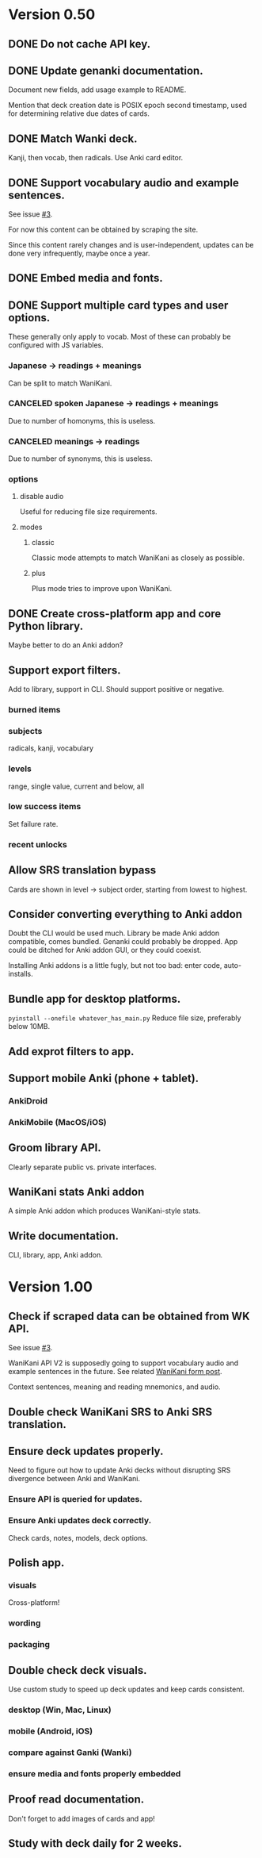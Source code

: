 * Version 0.50
** DONE Do not cache API key.
CLOSED: [2017-08-23 Wed 13:10]
** DONE Update genanki documentation.
CLOSED: [2017-08-24 Thu 13:58]
Document new fields, add usage example to README.

Mention that deck creation date is POSIX epoch second timestamp, used
for determining relative due dates of cards.
** DONE Match Wanki deck.
CLOSED: [2017-08-21 Mon]
Kanji, then vocab, then radicals. Use Anki card editor.
** DONE Support vocabulary audio and example sentences.
CLOSED: [2017-08-22 Tue 22:19]
See issue [[https://github.com/holocronweaver/wanikani2anki/issues/3][#3]].

For now this content can be obtained by scraping the site.

Since this content rarely changes and is user-independent, updates can
be done very infrequently, maybe once a year.
** DONE Embed media and fonts.
CLOSED: [2017-08-24 Thu 00:50]
** DONE Support multiple card types and user options.
CLOSED: [2017-08-25 Fri 09:48]
These generally only apply to vocab.
Most of these can probably be configured with JS variables.
*** Japanese -> readings + meanings
Can be split to match WaniKani.
*** CANCELED spoken Japanese -> readings + meanings
Due to number of homonyms, this is useless.
*** CANCELED meanings -> readings
Due to number of synonyms, this is useless.
*** options
**** disable audio
Useful for reducing file size requirements.
**** modes
***** classic
Classic mode attempts to match WaniKani as closely as possible.
***** plus
Plus mode tries to improve upon WaniKani.
** DONE Create cross-platform app and core Python library.
CLOSED: [2017-09-04 Mon 13:35]
Maybe better to do an Anki addon?
** Support export filters.
Add to library, support in CLI.
Should support positive or negative.
*** burned items
*** subjects
radicals, kanji, vocabulary
*** levels
range, single value, current and below, all
*** low success items
Set failure rate.
*** recent unlocks
** Allow SRS translation bypass
Cards are shown in level -> subject order, starting from lowest to
highest.
** Consider converting everything to Anki addon
Doubt the CLI would be used much.
Library be made Anki addon compatible, comes bundled.
Genanki could probably be dropped.
App could be ditched for Anki addon GUI, or they could coexist.

Installing Anki addons is a little fugly, but not too bad: enter code,
auto-installs.
** Bundle app for desktop platforms.
~pyinstall --onefile whatever_has_main.py~
Reduce file size, preferably below 10MB.
** Add exprot filters to app.
** Support mobile Anki (phone + tablet).
*** AnkiDroid
*** AnkiMobile (MacOS/iOS)
** Groom library API.
Clearly separate public vs. private interfaces.
** WaniKani stats Anki addon
A simple Anki addon which produces WaniKani-style stats.
** Write documentation.
CLI, library, app, Anki addon.
* Version 1.00
** Check if scraped data can be obtained from WK API.
See issue [[https://github.com/holocronweaver/wanikani2anki/issues/3][#3]].

WaniKani API V2 is supposedly going to support vocabulary audio and
example sentences in the future. See related [[https://community.wanikani.com/t/API-V2-Alpha-Documentation/18987/67][WaniKani form post]].

Context sentences, meaning and reading mnemonics, and audio.
** Double check WaniKani SRS to Anki SRS translation.
** Ensure deck updates properly.
Need to figure out how to update Anki decks without disrupting SRS
divergence between Anki and WaniKani.
*** Ensure API is queried for updates.
*** Ensure Anki updates deck correctly.
Check cards, notes, models, deck options.
** Polish app.
*** visuals
Cross-platform!
*** wording
*** packaging
** Double check deck visuals.
Use custom study to speed up deck updates and keep cards consistent.
*** desktop (Win, Mac, Linux)
*** mobile (Android, iOS)
*** compare against Ganki (Wanki)
*** ensure media and fonts properly embedded
** Proof read documentation.
Don't forget to add images of cards and app!
** Study with deck daily for 2 weeks.
